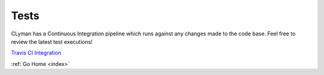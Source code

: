 .. _tests:

Tests
=====

CLyman has a Continuous Integration pipeline which runs against any changes made
to the code base.  Feel free to review the latest test executions!

`Travis CI Integration <https://travis-ci.org/AO-StreetArt/CLyman>`__

:ref:`Go Home <index>`
